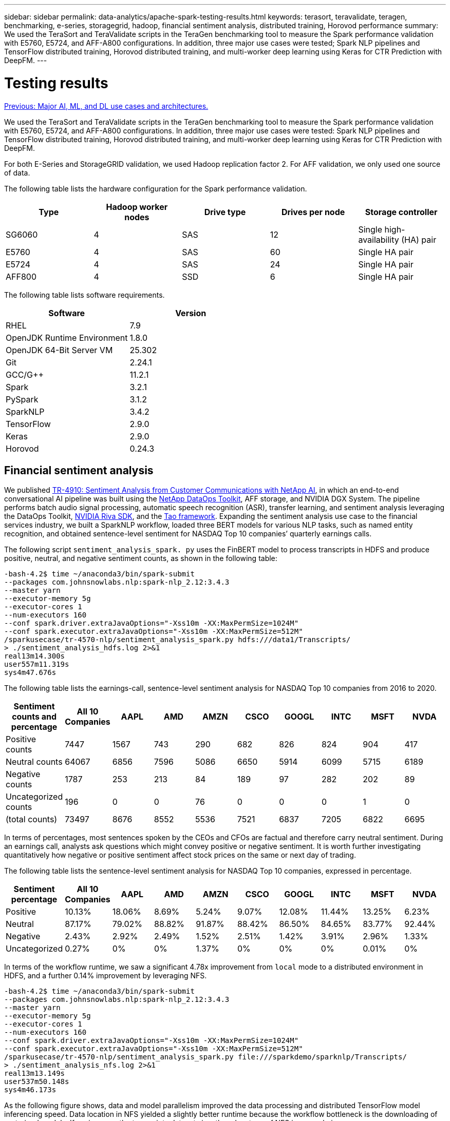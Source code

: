 ---
sidebar: sidebar
permalink: data-analytics/apache-spark-testing-results.html
keywords: terasort, teravalidate, teragen, benchmarking, e-series, storagegrid, hadoop, financial sentiment analysis, distributed training, Horovod performance
summary: We used the TeraSort and TeraValidate scripts in the TeraGen benchmarking tool to measure the Spark performance validation with E5760, E5724, and AFF-A800 configurations. In addition, three major use cases were tested; Spark NLP pipelines and TensorFlow distributed training, Horovod distributed training, and multi-worker deep learning using Keras for CTR Prediction with DeepFM.
---

= Testing results
:hardbreaks:
:nofooter:
:icons: font
:linkattrs:
:imagesdir: ./../media/

//
// This file was created with NDAC Version 2.0 (August 17, 2020)
//
// 2022-08-03 14:35:46.476338
//

link:apache-spark-major-ai,-ml,-and-dl-use-cases-and-architectures.html[Previous: Major AI, ML, and DL use cases and architectures.]

We used the TeraSort and TeraValidate scripts in the TeraGen benchmarking tool to measure the Spark performance validation with E5760, E5724, and AFF-A800 configurations. In addition, three major use cases were tested: Spark NLP pipelines and TensorFlow distributed training, Horovod distributed training, and multi-worker deep learning using Keras for CTR Prediction with DeepFM.

For both E-Series and StorageGRID validation, we used Hadoop replication factor 2. For AFF validation, we only used one source of data.

The following table lists the hardware configuration for the Spark performance validation.

|===
|Type |Hadoop worker nodes |Drive type |Drives per node |Storage controller

|SG6060
|4
|SAS
|12
|Single high-availability (HA) pair
|E5760
|4
|SAS
|60
|Single HA pair
|E5724
|4
|SAS
|24
|Single HA pair
|AFF800
|4
|SSD
|6
|Single HA pair
|===

The following table lists software requirements.

|===
|Software |Version

|RHEL
|7.9
|OpenJDK Runtime Environment
|1.8.0
|OpenJDK 64-Bit Server VM
|25.302
|Git
|2.24.1
|GCC/G++
|11.2.1
|Spark
|3.2.1
|PySpark
|3.1.2
|SparkNLP
|3.4.2
|TensorFlow
|2.9.0
|Keras
|2.9.0
|Horovod
|0.24.3
|===

== Financial sentiment analysis

We published https://docs.netapp.com/us-en/netapp-solutions/ai/ai-sent-support-center-analytics.html[TR-4910: Sentiment Analysis from Customer Communications with NetApp AI^], in which an end-to-end conversational AI pipeline was built using the https://github.com/NetApp/netapp-dataops-toolkit[NetApp DataOps Toolkit^], AFF storage, and NVIDIA DGX System. The pipeline performs batch audio signal processing, automatic speech recognition (ASR), transfer learning, and sentiment analysis leveraging the DataOps Toolkit, https://developer.nvidia.com/riva[NVIDIA Riva SDK^], and the https://developer.nvidia.com/tao[Tao framework^]. Expanding the sentiment analysis use case to the financial services industry, we built a SparkNLP workflow, loaded three BERT models for various NLP tasks, such as named entity recognition, and obtained sentence-level sentiment for NASDAQ Top 10 companies’ quarterly earnings calls.

The following script `sentiment_analysis_spark. py` uses the FinBERT model to process transcripts in HDFS and produce positive, neutral, and negative sentiment counts, as shown in the following table:

....
-bash-4.2$ time ~/anaconda3/bin/spark-submit 
--packages com.johnsnowlabs.nlp:spark-nlp_2.12:3.4.3 
--master yarn 
--executor-memory 5g 
--executor-cores 1 
--num-executors 160 
--conf spark.driver.extraJavaOptions="-Xss10m -XX:MaxPermSize=1024M" 
--conf spark.executor.extraJavaOptions="-Xss10m -XX:MaxPermSize=512M"  
/sparkusecase/tr-4570-nlp/sentiment_analysis_spark.py hdfs:///data1/Transcripts/ 
> ./sentiment_analysis_hdfs.log 2>&1
real13m14.300s
user557m11.319s
sys4m47.676s 
....

The following table lists the earnings-call, sentence-level sentiment analysis for NASDAQ Top 10 companies from 2016 to 2020.

|===
|Sentiment counts and percentage |All 10 Companies |AAPL |AMD |AMZN |CSCO |GOOGL |INTC |MSFT |NVDA

|Positive counts
|7447
|1567
|743
|290
|682
|826
|824
|904
|417
|Neutral counts 
|64067
|6856
|7596
|5086
|6650
|5914
|6099
|5715
|6189
|Negative counts 
|1787
|253
|213
|84
|189
|97
|282
|202
|89
|Uncategorized counts 
|196
|0
|0
|76
|0
|0
|0
|1
|0
|(total counts)
|73497
|8676
|8552
|5536
|7521
|6837
|7205
|6822
|6695
|===

In terms of percentages, most sentences spoken by the CEOs and CFOs are factual and therefore carry neutral sentiment. During an earnings call, analysts ask questions which might convey positive or negative sentiment. It is worth further investigating quantitatively how negative or positive sentiment affect stock prices on the same or next day of trading.

The following table lists the sentence-level sentiment analysis for NASDAQ Top 10 companies, expressed in percentage.

|===
|Sentiment percentage |All 10 Companies |AAPL |AMD |AMZN |CSCO |GOOGL |INTC |MSFT |NVDA

|Positive
a|10.13%
|18.06%
|8.69%
|5.24%
|9.07%
|12.08%
|11.44%
|13.25%
|6.23%
|Neutral
|87.17%
|79.02%
|88.82%
|91.87%
|88.42%
|86.50%
|84.65%
|83.77%
|92.44%
|Negative
|2.43%
|2.92%
|2.49%
|1.52%
|2.51%
|1.42%
|3.91%
|2.96%
|1.33%
|Uncategorized
|0.27%
|0%
|0%
|1.37%
|0%
|0%
|0%
|0.01%
|0%
|===

In terms of the workflow runtime, we saw a significant 4.78x improvement from `local` mode to a distributed environment in HDFS, and a further 0.14% improvement by leveraging NFS.

....
-bash-4.2$ time ~/anaconda3/bin/spark-submit 
--packages com.johnsnowlabs.nlp:spark-nlp_2.12:3.4.3 
--master yarn 
--executor-memory 5g 
--executor-cores 1 
--num-executors 160 
--conf spark.driver.extraJavaOptions="-Xss10m -XX:MaxPermSize=1024M" 
--conf spark.executor.extraJavaOptions="-Xss10m -XX:MaxPermSize=512M"  
/sparkusecase/tr-4570-nlp/sentiment_analysis_spark.py file:///sparkdemo/sparknlp/Transcripts/ 
> ./sentiment_analysis_nfs.log 2>&1
real13m13.149s
user537m50.148s
sys4m46.173s 
....

As the following figure shows, data and model parallelism improved the data processing and distributed TensorFlow model inferencing speed. Data location in NFS yielded a slightly better runtime because the workflow bottleneck is the downloading of pretrained models. If we increase the transcripts dataset size, the advantage of NFS is more obvious.

image:apache-spark-image11.png[Spark NLP sentiment analysis end-to-end workflow runtime.]

== Distributed training with Horovod performance

The following command produced runtime information and a log file in our Spark cluster using a single `master` node with 160 executors each with one core. The executor memory was limited to 5GB to avoid out-of-memory error. See the section link:apache-spark-python-scripts-for-each-major-use-case.html[“Python scripts for each major use case”] for more detail regarding the data processing, model training, and model accuracy calculation in `keras_spark_horovod_rossmann_estimator.py`.

....
(base) [root@n138 horovod]# time spark-submit 
--master local 
--executor-memory 5g 
--executor-cores 1 
--num-executors 160 
/sparkusecase/horovod/keras_spark_horovod_rossmann_estimator.py 
--epochs 10 
--data-dir file:///sparkusecase/horovod
--local-submission-csv /tmp/submission_0.csv 
--local-checkpoint-file /tmp/checkpoint/ 
> /tmp/keras_spark_horovod_rossmann_estimator_local. log 2>&1
....

The resulting runtime with ten training epochs was as follows:

....
real43m34.608s
user12m22.057s
sys2m30.127s
....

It took more than 43 minutes to process input data, train a DNN model, calculate accuracy, and produce TensorFlow checkpoints and a CSV file for prediction results. We limited the number of training epochs to 10, which in practice is often set to 100 to ensure satisfactory model accuracy. The training time typically scales linearly with the number of epochs.

We next used the four worker nodes available in the cluster and executed the same script in `yarn` mode with data in HDFS:

....
(base) [root@n138 horovod]# time spark-submit 
--master yarn 
--executor-memory 5g 
--executor-cores 1 --num-executors 160 /sparkusecase/horovod/keras_spark_horovod_rossmann_estimator.py 
--epochs 10 
--data-dir hdfs:///user/hdfs/tr-4570/experiments/horovod 
--local-submission-csv /tmp/submission_1.csv 
--local-checkpoint-file /tmp/checkpoint/ 
> /tmp/keras_spark_horovod_rossmann_estimator_yarn.log 2>&1
....

The resulting runtime was improved as follows:

....
real8m13.728s
user7m48.421s
sys1m26.063s
....

With Horovod’s model and data parallelism in Spark, we saw a 5.29x runtime speedup of `yarn` versus `local` mode with ten training epochs. This is shown in the following figure with the legends `HDFS` and `Local`. The underlying TensorFlow DNN model training can be further accelerated with GPUs if available. We plan to conduct this testing and publish results in a future technical report.

Our next test compared the runtimes with input data residing in NFS versus HDFS. The NFS volume on the AFF A800 was mounted on `/sparkdemo/horovod` across the five nodes (one master, four workers) in our Spark cluster. We ran a similar command as for previous tests, with the `--data- dir` parameter now pointing to the NFS mount:

....
(base) [root@n138 horovod]# time spark-submit 
--master yarn 
--executor-memory 5g 
--executor-cores 1 
--num-executors 160 
/sparkusecase/horovod/keras_spark_horovod_rossmann_estimator.py 
--epochs 10 
--data-dir file:///sparkdemo/horovod 
--local-submission-csv /tmp/submission_2.csv 
--local-checkpoint-file /tmp/checkpoint/ 
> /tmp/keras_spark_horovod_rossmann_estimator_nfs.log 2>&1
....

The resulting runtime with NFS was as follows:

....
real 5m46.229s
user 5m35.693s
sys  1m5.615s
....

There was a further 1.43x speedup, as shown in the following figure. Therefore, with a NetApp all-flash storage connected to their cluster, customers enjoy the benefits of fast data transfer and distribution for Horovod Spark workflows, achieving 7.55x speedup versus running on a single node.

image:apache-spark-image12.png[Horovod Spark Workflow Runtime.]

== Deep learning models for CTR prediction performance

For recommender systems designed to maximize CTR, you must learn sophisticated feature interactions behind user behaviors that can be mathematically calculated from low order to high order. Both low-order and high-order feature interactions should be equally important for a good deep learning model without biasing towards one or the other. Deep Factorization Machine (DeepFM), a factorization machine-based neural network, combines factorization machines for recommendation and deep learning for feature learning in a new neural network architecture.

Although conventional factorization machines model pairwise feature interactions as an inner product of latent vectors between features and can theoretically capture high-order information, in practice, machine learning practitioners usually only use second- order feature interactions due to the high computation and storage complexity. Deep neural network variants like Google’s https://arxiv.org/abs/1606.07792[Wide & Deep Models^] on the other hand learns sophisticated feature interactions in a hybrid network structure by combining a linear wide model and a deep model.

There are two inputs to this Wide & Deep Model, one for the underlying wide model and the other for the deep, the latter part of which still requires expert feature engineering and thus renders the technique less generalizable to other domains. Unlike the Wide & Deep Model, DeepFM can be efficiently trained with raw features without any feature engineering because its wide part and deep part share the same input and the embedding vector.

We first processed the Criteo `train.txt` (11GB) file into a CSV file named `ctr_train.csv` stored in an NFS mount `/sparkdemo/tr-4570-data` using `run_classification_criteo_spark.py` from the section link:apache-spark-python-scripts-for-each-major-use-case.html[“Python scripts for each major use case.”] Within this script, the function `process_input_file` performs several string methods to remove tabs and insert `‘,’` as the delimiter and `‘\n’` as newline. Note that you only need to process the original `train.txt` once, so that the code block is shown as comments.

For the following testing of different DL models, we used `ctr_train.csv` as the input file. In subsequent testing runs, the input CSV file was read into a Spark DataFrame with schema containing a field of `‘label’`, integer dense features `['I1', 'I2', 'I3', …, 'I13']`, and sparse features `['C1', 'C2', 'C3', …, 'C26']`. The following `spark-submit` command takes in an input CSV, trains DeepFM models with 20% split for cross validation, and picks the best model after ten training epochs to calculate prediction accuracy on the testing set:

....
(base) [root@n138 ~]# time spark-submit --master yarn --executor-memory 5g --executor-cores 1 --num-executors 160 /sparkusecase/DeepCTR/examples/run_classification_criteo_spark.py --data-dir file:///sparkdemo/tr-4570-data > /tmp/run_classification_criteo_spark_local.log 2>&1 
....

Note that since the data file `ctr_train.csv` is over 11GB, you must set a sufficient `spark.driver.maxResultSize` greater than the dataset size to avoid error.

....
 spark = SparkSession.builder \
    .master("yarn") \
    .appName("deep_ctr_classification") \
    .config("spark.jars.packages", "io.github.ravwojdyla:spark-schema-utils_2.12:0.1.0") \
    .config("spark.executor.cores", "1") \
    .config('spark.executor.memory', '5gb') \
    .config('spark.executor.memoryOverhead', '1500') \
    .config('spark.driver.memoryOverhead', '1500') \
    .config("spark.sql.shuffle.partitions", "480") \
    .config("spark.sql.execution.arrow.enabled", "true") \
    .config("spark.driver.maxResultSize", "50gb") \
    .getOrCreate() 
....

In the above `SparkSession.builder` configuration we also enabled https://arrow.apache.org/[Apache Arrow^], which converts a Spark DataFrame into a Pandas DataFrame with the `df.toPandas()` method. 

....
22/06/17 15:56:21 INFO scheduler.DAGScheduler: Job 2 finished: toPandas at /sparkusecase/DeepCTR/examples/run_classification_criteo_spark.py:96, took 627.126487 s  
Obtained Spark DF and transformed to Pandas DF using Arrow.
....

After random splitting, there are over 36M rows in the training dataset and 9M samples in the testing set:

....
Training dataset size =  36672493
Testing dataset size =  9168124 
....

Because this technical report is focused on CPU testing without using any GPUs, it is imperative that you build TensorFlow with appropriate compiler flags. This step avoids invoking any GPU-accelerated libraries and takes full advantage of TensorFlow’s Advanced Vector Extensions (AVX) and AVX2 instructions. These features are designed for linear algebraic computations like vectorized addition, matrix multiplications inside a feed-forward, or back-propagation DNN training. Fused Multiply Add (FMA) instruction available with AVX2 using 256-bit floating point (FP) registers is ideal for integer code and data types, resulting in up to a 2x speedup. For FP code and data types, AVX2 achieves 8% speedup over AVX.

....
2022-06-18 07:19:20.101478: I tensorflow/core/platform/cpu_feature_guard.cc:151] This TensorFlow binary is optimized with oneAPI Deep Neural Network Library (oneDNN) to use the following CPU instructions in performance-critical operations:  AVX2 FMA  
To enable them in other operations, rebuild TensorFlow with the appropriate compiler flags.
....

To build TensorFlow from source, NetApp recommends using https://bazel.build/[Bazel^].  For our environment, we executed the following commands in the shell prompt to install `dnf`, `dnf-plugins`, and Bazel.

....
yum install dnf
dnf install 'dnf-command(copr)'
dnf copr enable vbatts/bazel
dnf install bazel5
....

You must enable GCC 5 or newer to use C++17 features during the build process, which is provided by RHEL with Software Collections Library (SCL). The following commands install `devtoolset` and GCC 11.2.1 on our RHEL 7.9 cluster:

....
subscription-manager repos --enable rhel-server-rhscl-7-rpms
yum install devtoolset-11-toolchain
yum install devtoolset-11-gcc-c++
yum update
scl enable devtoolset-11 bash
. /opt/rh/devtoolset-11/enable
....

Note that the last two commands enable `devtoolset-11`, which uses `/opt/rh/devtoolset-11/root/usr/bin/gcc` (GCC 11.2.1). Also, make sure your `git` version is greater than 1.8.3 (this comes with RHEL 7.9). Refer to this https://travis.media/how-to-upgrade-git-on-rhel7-and-centos7/[article^] for updating `git` to 2.24.1.

We assume that you have already cloned the latest TensorFlow master repo. Then create a `workspace` directory with a `WORKSPACE` file to build TensorFlow from source with AVX, AVX2, and FMA. Run the `configure` file and specify the correct Python binary location. https://developer.nvidia.com/cuda-toolkit[CUDA^] is disabled for our testing because we did not use a GPU. A `.bazelrc` file is generated according to your settings. Further, we edited the file and set `build --define=no_hdfs_support=false` to enable HDFS support. Refer to `.bazelrc` in the section link:apache-spark-python-scripts-for-each-major-use-case.html[“Python scripts for each major use case,”] for a complete list of settings and flags.

....
./configure
bazel build -c opt --copt=-mavx --copt=-mavx2 --copt=-mfma --copt=-mfpmath=both -k //tensorflow/tools/pip_package:build_pip_package
....

After you build TensorFlow with the correct flags, run the following script to process the Criteo Display Ads dataset, train a DeepFM model, and calculate the Area Under the Receiver Operating Characteristic Curve (ROC AUC) from prediction scores.

....
(base) [root@n138 examples]# ~/anaconda3/bin/spark-submit  
--master yarn 
--executor-memory 15g 
--executor-cores 1 
--num-executors 160 
/sparkusecase/DeepCTR/examples/run_classification_criteo_spark.py 
--data-dir file:///sparkdemo/tr-4570-data 
> . /run_classification_criteo_spark_nfs.log 2>&1 
....

After ten training epochs, we obtained the AUC score on the testing dataset:

....
Epoch 1/10
125/125 - 7s - loss: 0.4976 - binary_crossentropy: 0.4974 - val_loss: 0.4629 - val_binary_crossentropy: 0.4624
Epoch 2/10
125/125 - 1s - loss: 0.3281 - binary_crossentropy: 0.3271 - val_loss: 0.5146 - val_binary_crossentropy: 0.5130
Epoch 3/10
125/125 - 1s - loss: 0.1948 - binary_crossentropy: 0.1928 - val_loss: 0.6166 - val_binary_crossentropy: 0.6144
Epoch 4/10
125/125 - 1s - loss: 0.1408 - binary_crossentropy: 0.1383 - val_loss: 0.7261 - val_binary_crossentropy: 0.7235
Epoch 5/10
125/125 - 1s - loss: 0.1129 - binary_crossentropy: 0.1102 - val_loss: 0.7961 - val_binary_crossentropy: 0.7934
Epoch 6/10
125/125 - 1s - loss: 0.0949 - binary_crossentropy: 0.0921 - val_loss: 0.9502 - val_binary_crossentropy: 0.9474
Epoch 7/10
125/125 - 1s - loss: 0.0778 - binary_crossentropy: 0.0750 - val_loss: 1.1329 - val_binary_crossentropy: 1.1301
Epoch 8/10
125/125 - 1s - loss: 0.0651 - binary_crossentropy: 0.0622 - val_loss: 1.3794 - val_binary_crossentropy: 1.3766
Epoch 9/10
125/125 - 1s - loss: 0.0555 - binary_crossentropy: 0.0527 - val_loss: 1.6115 - val_binary_crossentropy: 1.6087
Epoch 10/10
125/125 - 1s - loss: 0.0470 - binary_crossentropy: 0.0442 - val_loss: 1.6768 - val_binary_crossentropy: 1.6740
test AUC 0.6337 
....

In a manner similar to previous use cases, we compared the Spark workflow runtime with data residing in different locations. The following figure shows a comparison of the deep learning CTR prediction for a Spark workflows runtime.

image:apache-spark-image13.png[Comparison of the deep learning CTR prediction for a Spark workflows runtime.]

link:apache-spark-hybrid-cloud-solution.html[Next: Hybrid cloud solution.]